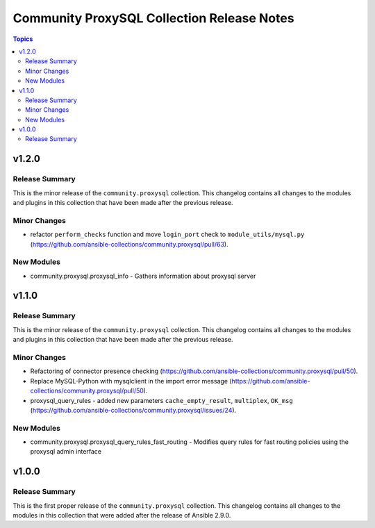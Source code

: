===========================================
Community ProxySQL Collection Release Notes
===========================================

.. contents:: Topics


v1.2.0
======

Release Summary
---------------

This is the minor release of the ``community.proxysql`` collection.
This changelog contains all changes to the modules and plugins in this collection
that have been made after the previous release.

Minor Changes
-------------

- refactor ``perform_checks`` function and move ``login_port`` check to ``module_utils/mysql.py`` (https://github.com/ansible-collections/community.proxysql/pull/63).

New Modules
-----------

- community.proxysql.proxysql_info - Gathers information about proxysql server

v1.1.0
======

Release Summary
---------------

This is the minor release of the ``community.proxysql`` collection.
This changelog contains all changes to the modules and plugins in this collection
that have been made after the previous release.

Minor Changes
-------------

- Refactoring of connector presence checking (https://github.com/ansible-collections/community.proxysql/pull/50).
- Replace MySQL-Python with mysqlclient in the import error message (https://github.com/ansible-collections/community.proxysql/pull/50).
- proxysql_query_rules - added new parameters ``cache_empty_result``, ``multiplex``, ``OK_msg`` (https://github.com/ansible-collections/community.proxysql/issues/24).

New Modules
-----------

- community.proxysql.proxysql_query_rules_fast_routing - Modifies query rules for fast routing policies using the proxysql admin interface

v1.0.0
======

Release Summary
---------------

This is the first proper release of the ``community.proxysql`` collection. This changelog contains all changes to the modules in this collection that were added after the release of Ansible 2.9.0.
